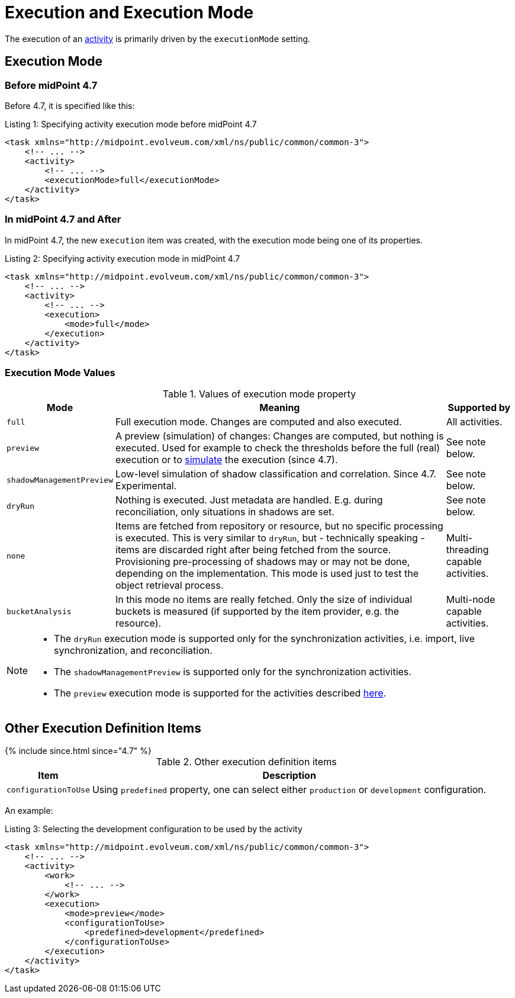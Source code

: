 = Execution and Execution Mode
:page-toc: top

The execution of an xref:../[activity] is primarily driven by the `executionMode` setting.

== Execution Mode

=== Before midPoint 4.7

Before 4.7, it is specified like this:

.Listing 1: Specifying activity execution mode before midPoint 4.7
[source, xml]
----
<task xmlns="http://midpoint.evolveum.com/xml/ns/public/common/common-3">
    <!-- ... -->
    <activity>
        <!-- ... -->
        <executionMode>full</executionMode>
    </activity>
</task>
----

=== In midPoint 4.7 and After

In midPoint 4.7, the new `execution` item was created, with the execution mode being one of its properties.

.Listing 2: Specifying activity execution mode in midPoint 4.7
[source, xml]
----
<task xmlns="http://midpoint.evolveum.com/xml/ns/public/common/common-3">
    <!-- ... -->
    <activity>
        <!-- ... -->
        <execution>
            <mode>full</mode>
        </execution>
    </activity>
</task>
----

=== Execution Mode Values

.Values of execution mode property
[%header]
[%autowidth]
|===
| Mode | Meaning | Supported by
| `full`
| Full execution mode.
Changes are computed and also executed.
| All activities.

| `preview`
| A preview (simulation) of changes: Changes are computed, but nothing is executed.
Used for example to check the thresholds before the full (real) execution or to xref:/midpoint/reference/simulation/[simulate] the execution (since 4.7).
| See note below.
| `shadowManagementPreview`
| Low-level simulation of shadow classification and correlation.
Since 4.7.
Experimental.
| See note below.

| `dryRun`
| Nothing is executed.
Just metadata are handled.
E.g. during reconciliation, only situations in shadows are set.
| See note below.

| `none`
| Items are fetched from repository or resource, but no specific processing is executed.
This is very similar to `dryRun`, but - technically speaking - items are discarded right after being fetched from the source.
Provisioning pre-processing of shadows may or may not be done, depending on the implementation.
This mode is used just to test the object retrieval process.
| Multi-threading capable activities.

| `bucketAnalysis`
| In this mode no items are really fetched.
Only the size of individual buckets is measured (if supported by the item provider, e.g. the resource).
| Multi-node capable activities.
|===

[NOTE]
====
* The `dryRun` execution mode is supported only for the synchronization activities, i.e. import, live synchronization, and reconciliation.
* The `shadowManagementPreview` is supported only for the synchronization activities.
* The `preview` execution mode is supported for the activities described xref:/midpoint/reference/simulation/#_activities_supported[here].
====

== Other Execution Definition Items

++++
{% include since.html since="4.7" %}
++++

.Other execution definition items
[%header]
[%autowidth]
|===
| Item | Description
| `configurationToUse`
| Using `predefined` property, one can select either `production` or `development` configuration.
| The former is the default one.
|===

An example:

.Listing 3: Selecting the development configuration to be used by the activity
[source, xml]
----
<task xmlns="http://midpoint.evolveum.com/xml/ns/public/common/common-3">
    <!-- ... -->
    <activity>
        <work>
            <!-- ... -->
        </work>
        <execution>
            <mode>preview</mode>
            <configurationToUse>
                <predefined>development</predefined>
            </configurationToUse>
        </execution>
    </activity>
</task>
----
